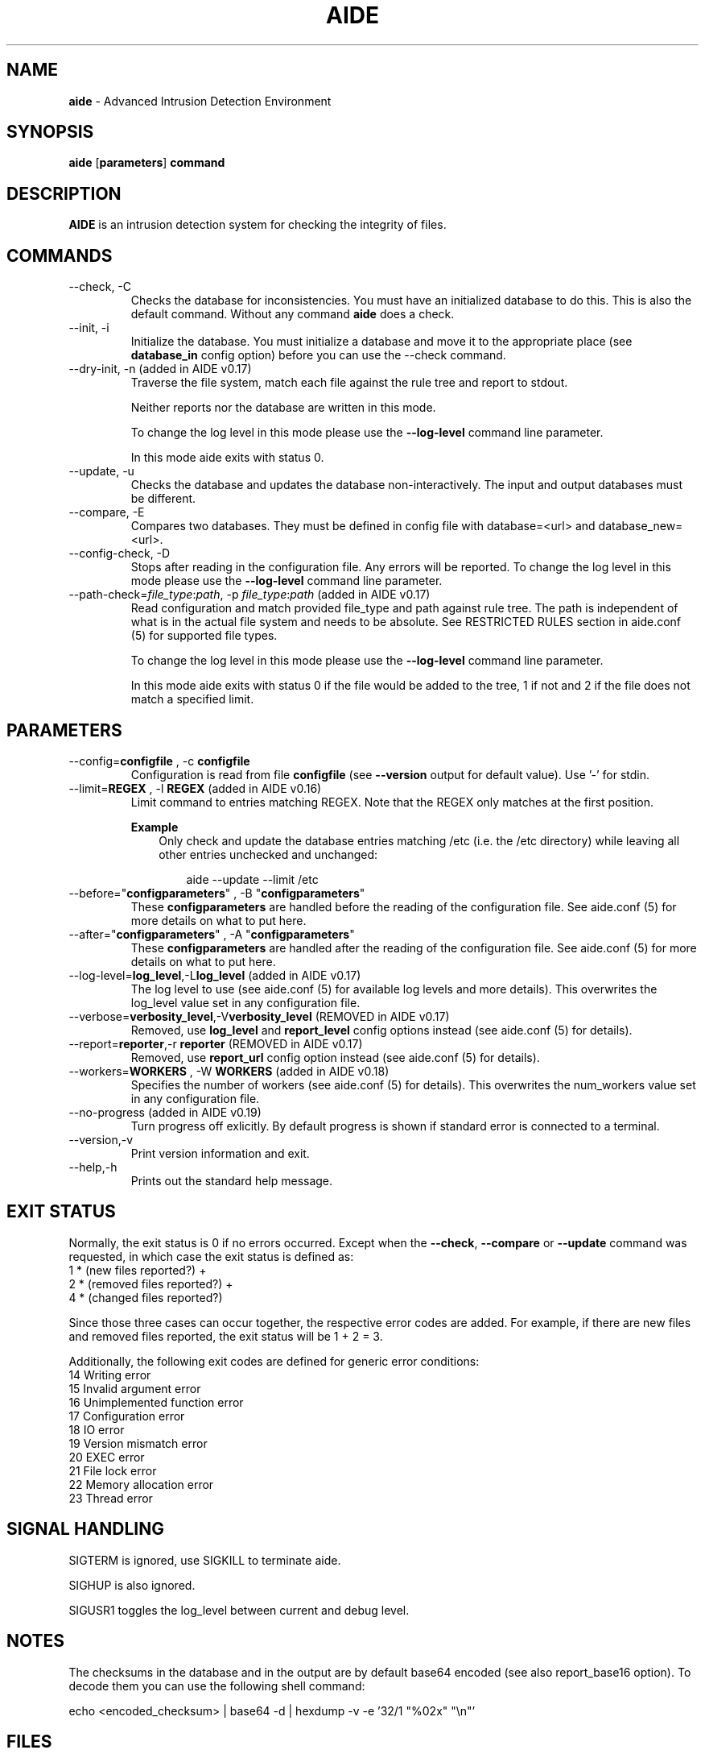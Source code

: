 .TH AIDE 1 "2023-02-06" "aide v0.18" "User Commands"
.SH NAME
\fBaide\fP \- Advanced Intrusion Detection Environment
.SH SYNOPSIS
\fBaide\fP
\%[\fBparameters\fP]
\%\fBcommand\fP
.SH DESCRIPTION
\fBAIDE\fP is an intrusion detection system for checking the integrity
of files.

.SH COMMANDS
.PP
.IP "--check, -C"
Checks the database for inconsistencies. You must have an initialized
database to do this. This is also the default command. Without any
command \fBaide\fP does a check.
.IP "--init, -i"
Initialize the database. You must initialize a database and move it to
the appropriate place (see \fBdatabase_in\fR config option) before you can use
the \-\-check command.
.IP "--dry-init, -n (added in AIDE v0.17)"
Traverse the file system, match each file against the rule tree and report to stdout.

Neither reports nor the database are written in this mode.

To change the log level in this mode please use the \fB--log-level\fR command line parameter.

In this mode aide exits with status 0.

.IP "--update, -u"
Checks the database and updates the database non-interactively.
The input and output databases must be different.
.IP "--compare, -E"
Compares two databases. They must be defined in config file with
database=<url> and database_new=<url>.
.IP "--config-check, -D"
Stops after reading in the configuration file. Any errors will be reported.
To change the log level in this mode please use the \fB--log-level\fR
command line parameter.
.IP "--path-check=\fIfile_type\fR:\fIpath\fR, -p \fIfile_type\fR:\fIpath\fR (added in AIDE v0.17)"
Read configuration and match provided file_type and path against rule tree. The
path is independent of what is in the actual file system and needs to be
absolute. See RESTRICTED RULES section in aide.conf (5) for supported file
types.

To change the log level in this mode please use the \fB--log-level\fR command line parameter.

In this mode aide exits with status 0 if the file would be added to the tree, 1
if not and 2 if the file does not match a specified limit.

.SH PARAMETERS
.IP "--config=\fBconfigfile\fR , -c \fBconfigfile\fR"
Configuration is read from file \fBconfigfile\fR (see \fB--version\fP output for default value).
Use '-' for stdin.
.IP "--limit=\fBREGEX\fR , -l \fBREGEX\fR (added in AIDE v0.16)"
Limit command to entries matching REGEX. Note that the REGEX only matches
at the first position.

.RS
.B Example
.RS 3
Only check and update the database entries matching /etc (i.e. the /etc
directory) while leaving all other entries unchecked and unchanged:

.RS 3
.nf
aide --update --limit /etc
.fi
.RE
.RE
.RE

.IP "--before=\(dq\fBconfigparameters\fR\(dq , -B \(dq\fBconfigparameters\fR\(dq"
These \fBconfigparameters\fR are handled before the reading of the
configuration file. See aide.conf (5) for more details on what to put
here.
.IP "--after=\(dq\fBconfigparameters\fR\(dq , -A \(dq\fBconfigparameters\fR\(dq"
These \fBconfigparameters\fR are handled after the reading of the
configuration file. See aide.conf (5) for more details on what to put
here.
.IP "--log-level=\fBlog_level\fR,-L\fBlog_level\fR (added in AIDE v0.17)"
The log level to use (see aide.conf (5) for available log levels and more details).
This overwrites the log_level value set in any configuration file.
.IP "--verbose=\fBverbosity_level\fR,-V\fBverbosity_level\fR (REMOVED in AIDE v0.17)"
Removed, use \fBlog_level\fR and \fBreport_level\fR config options instead (see aide.conf (5) for details).
.IP "--report=\fBreporter\fR,-r \fBreporter\fR (REMOVED in AIDE v0.17)"
Removed, use \fBreport_url\fR config option instead (see aide.conf (5) for details).
.IP "--workers=\fBWORKERS\fR , -W \fBWORKERS\fR (added in AIDE v0.18)"
Specifies the number of workers (see aide.conf (5) for details). This
overwrites the num_workers value set in any configuration file.
.IP "--no-progress (added in AIDE v0.19)"
Turn progress off exlicitly. By default progress is shown if standard error is
connected to a terminal.
.IP "--version,-v"
Print version information and exit.
.IP "--help,-h"
Prints out the standard help message.
.PP
.SH EXIT STATUS
Normally, the exit status is 0 if no errors occurred. Except when the
.BR --check ,
.BR --compare " or"
.B --update
command was requested, in which case the exit status is defined as:
.IP "1 * (new files reported?)     +"
.IP "2 * (removed files reported?) +"
.IP "4 * (changed files reported?)"
.PP
Since those three cases can occur together, the respective error codes
are added. For example, if there are new files and removed files reported,
the exit status will be 1 + 2 = 3.
.PP
Additionally, the following exit codes are defined for generic error
conditions:
.IP "14 Writing error"
.IP "15 Invalid argument error"
.IP "16 Unimplemented function error"
.IP "17 Configuration error"
.IP "18 IO error"
.IP "19 Version mismatch error"
.IP "20 EXEC error"
.IP "21 File lock error"
.IP "22 Memory allocation error"
.IP "23 Thread error"
.PP
.SH SIGNAL HANDLING
SIGTERM is ignored, use SIGKILL to terminate aide.

SIGHUP is also ignored.

SIGUSR1 toggles the log_level between current and debug level.
.PP
.SH NOTES

The checksums in the database and in the output are by default base64
encoded (see also report_base16 option).
To decode them you can use the following shell command:

echo <encoded_checksum> | base64 \-d | hexdump \-v \-e '32/1 "%02x" "\\n"'

.PP
.SH FILES

See \fB--version\fR output for the default \fBconfig file\fR and the
default \fBdatabase_in\fR and \fBdatabase_out\fR config values.

.SH SEE ALSO
.BR aide.conf (5)
.SH BUGS
There are probably bugs in this release. Please report them
at https://github.com/aide/aide/issues .
.SH DISCLAIMER
All trademarks are the property of their respective owners.
No animals were harmed while making this webpage or this piece of
software. Although some pizza delivery guy's feelings were hurt.
.BR
